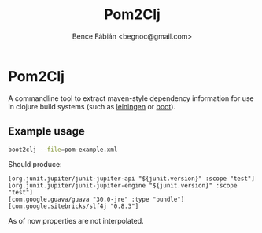 #+OPTIONS: toc:nil num:nil ^:nil
#+TITLE: Pom2Clj
#+AUTHOR: Bence Fábián <begnoc@gmail.com>

* Pom2Clj

  A commandline tool to extract maven-style dependency information for
  use in clojure build systems (such as [[https://leiningen.org/][leiningen]] or [[https://boot-clj.github.io/][boot]]).

** Example usage

   #+BEGIN_SRC sh
     boot2clj --file=pom-example.xml
   #+END_SRC

   Should produce:

   #+BEGIN_EXAMPLE
     [org.junit.jupiter/junit-jupiter-api "${junit.version}" :scope "test"]
     [org.junit.jupiter/junit-jupiter-engine "${junit.version}" :scope "test"]
     [com.google.guava/guava "30.0-jre" :type "bundle"]
     [com.google.sitebricks/slf4j "0.8.3"]
   #+END_EXAMPLE

   As of now properties are not interpolated.
